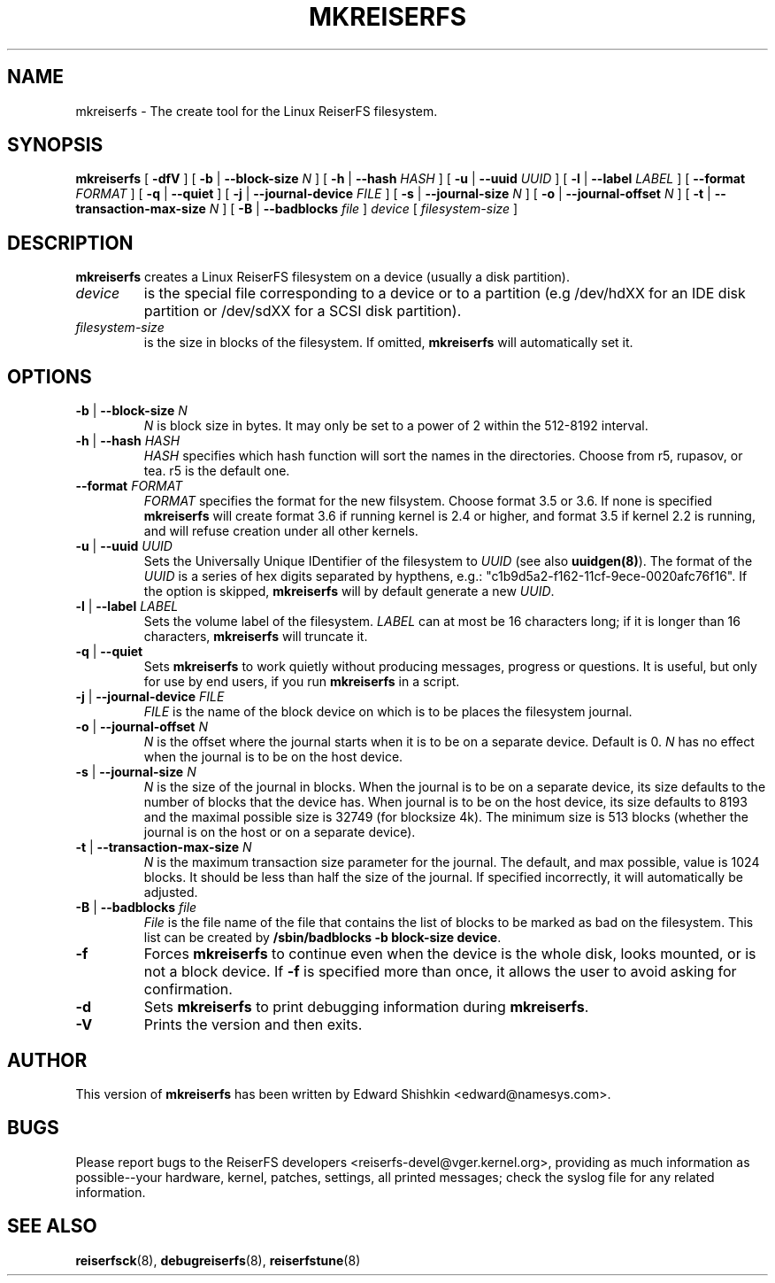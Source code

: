 .\" -*- nroff -*-
.\" Copyright 1996-2004 Hans Reiser.
.\" 
.TH MKREISERFS 8 "January 2009" "Reiserfsprogs-3.6.25"
.SH NAME
mkreiserfs \- The create tool for the Linux ReiserFS filesystem.
.SH SYNOPSIS
.B mkreiserfs
[ \fB-dfV\fR ]
[ \fB-b\fR | \fB--block-size \fIN\fR ]
[ \fB-h\fR | \fB--hash \fIHASH\fR ]
[ \fB-u\fR | \fB--uuid \fIUUID\fR ] 
[ \fB-l\fR | \fB--label \fILABEL\fR ]
[ \fB--format \fIFORMAT\fR ]
[ \fB-q\fR | \fB--quiet\fR ]
[ \fB-j\fR | \fB--journal-device \fIFILE\fR ]
[ \fB-s\fR | \fB--journal-size \fIN\fR ]
[ \fB-o\fR | \fB--journal-offset \fIN\fR ]
[ \fB-t\fR | \fB--transaction-max-size\fR \fIN\fR ]
[ \fB-B\fR | \fB--badblocks\fR \fIfile\fR ] \fI device\fR
[ \fIfilesystem-size\fR ]
.SH DESCRIPTION
\fBmkreiserfs\fR creates a Linux ReiserFS filesystem on a device (usually a disk
partition).
.TP
.I device
is the special file corresponding to a device or to a partition (e.g 
/dev/hdXX for an IDE disk partition or /dev/sdXX for a SCSI disk partition).
.TP
.I filesystem-size
is the size in blocks of the filesystem. If omitted, \fBmkreiserfs\fR will
automatically set it.
.SH OPTIONS
.TP
\fB-b\fR | \fB--block-size \fIN\fR
\fIN\fR is block size in bytes. It may only be set to a power of 2 within the
512-8192 interval.
.TP
\fB-h\fR | \fB--hash \fIHASH\fR
\fIHASH\fR specifies which hash function will sort the names in the directories.
Choose from r5, rupasov, or tea. r5 is the default one.
.TP
\fB--format \fIFORMAT\fR
\fIFORMAT\fR specifies the format for the new filsystem. Choose format 3.5 or
3.6. If none is specified \fBmkreiserfs\fR will create format 3.6 if running
kernel is 2.4 or higher, and format 3.5 if kernel 2.2 is running, and will
refuse creation under all other kernels.
.TP
\fB-u\fR | \fB--uuid \fIUUID\fR
Sets  the  Universally  Unique  IDentifier  of  the  filesystem  to  \fIUUID\fR 
(see  also  \fBuuidgen(8)\fR).  The  format  of  the  \fIUUID\fR  is  a  series 
of  hex  digits separated by hypthens, e.g.: "c1b9d5a2-f162-11cf-9ece-0020afc76f16".
If  the option  is skipped,  \fBmkreiserfs\fR  will by default generate a new
\fIUUID\fR.
.TP
\fB-l\fR | \fB--label \fILABEL\fR
Sets  the  volume  label  of  the filesystem. \fILABEL\fR can at most be 16
characters long; if it is longer than 16 characters, \fBmkreiserfs\fR will 
truncate it.
.TP
\fB-q\fR | \fB--quiet \fR
Sets \fBmkreiserfs\fR to work quietly without producing messages, progress or
questions. It is useful, but only for use by end users, if you run \fBmkreiserfs\fR 
in a script.
.TP
\fB-j\fR | \fB--journal-device \fIFILE\fR
\fIFILE\fR is the name of the block device on which is to be places the 
filesystem journal.
.TP
\fB-o\fR | \fB--journal-offset \fIN\fR
\fIN\fR is the offset where the journal starts when it is to be on a separate
device. Default is 0. \fIN\fR has no effect when the journal is to be on the
host device.
.TP
\fB-s\fR | \fB--journal-size \fIN
\fIN\fR is the size of the journal in blocks. When the journal is to be on a
separate device, its size defaults to the number of blocks that the device has.
When journal is to be on the host device, its size defaults to 8193 and the
maximal possible size is 32749 (for blocksize 4k). The minimum size is 513 blocks
(whether the journal is on the host or on a separate device).
.TP
\fB-t\fR | \fB--transaction-max-size \fIN
\fIN\fR is the maximum transaction size parameter for the journal. The
default, and max possible, value is 1024 blocks. It should be less
than half the size of the journal. If specified incorrectly, it will automatically 
be adjusted.
.TP
\fB-B\fR | \fB--badblocks \fIfile
\fIFile\fR is the file name of the file that contains the list of blocks to be 
marked as bad on the filesystem. This list can be created by
\fB/sbin/badblocks \-b block-size device\fR.
.TP
\fB-f\fR
Forces \fBmkreiserfs\fR to continue even when the device is the whole disk, 
looks mounted, or is not a block device. If \fB-f\fR is specified more than
once, it allows the user to avoid asking for confirmation.
.TP
\fB-d\fR
Sets \fBmkreiserfs\fR to print debugging information during \fBmkreiserfs\fR.
.TP
\fB-V\fR
Prints the version and then exits.

.SH AUTHOR
This version of
.B mkreiserfs
has been written by Edward Shishkin <edward@namesys.com>.
.SH BUGS
Please report bugs to the ReiserFS developers <reiserfs-devel@vger.kernel.org>, providing 
as much information as possible--your hardware, kernel, patches, settings, all printed
messages; check the syslog file for any related information.
.SH SEE ALSO
.BR reiserfsck (8),
.BR debugreiserfs (8),
.BR reiserfstune (8)
